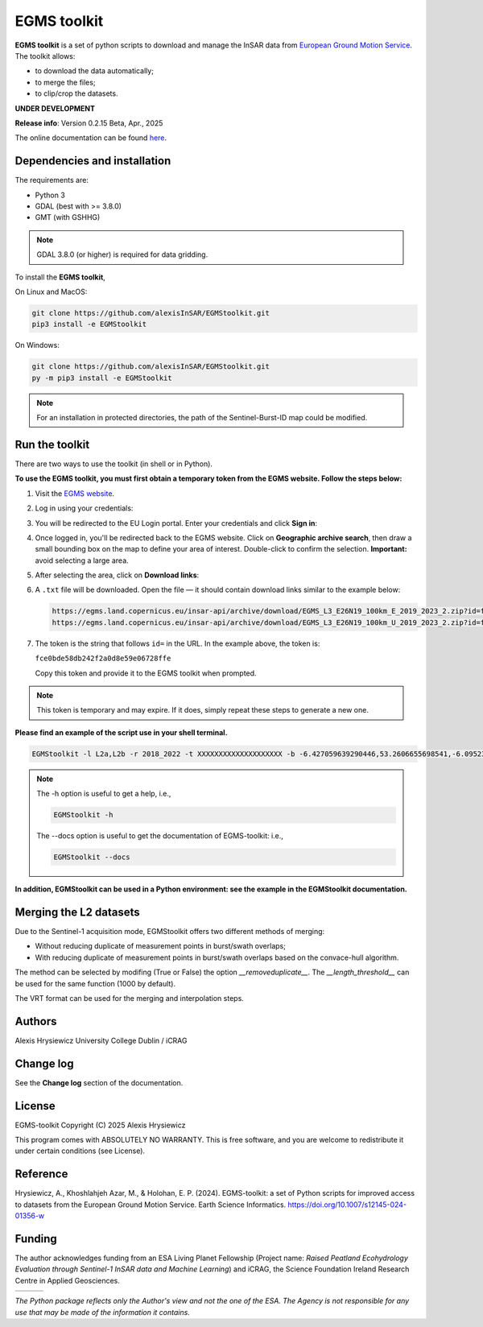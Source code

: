 EGMS toolkit
############

**EGMS toolkit** is a set of python scripts to download and manage the InSAR data from `European Ground Motion Service <https://egms.land.copernicus.eu>`_. The toolkit allows:

* to download the data automatically; 
* to merge the files; 
* to clip/crop the datasets.  

**UNDER DEVELOPMENT**

**Release info**: Version 0.2.15 Beta, Apr., 2025

The online documentation can be found `here <https://alexisinsar.github.io/EGMStoolkit/>`_.

Dependencies and installation 
=============================

The requirements are:

* Python 3
* GDAL (best with >= 3.8.0)
* GMT (with GSHHG)

.. note:: 

    GDAL 3.8.0 (or higher) is required for data gridding. 

To install the **EGMS toolkit**, 

On Linux and MacOS: 

.. code-block:: bash

    git clone https://github.com/alexisInSAR/EGMStoolkit.git
    pip3 install -e EGMStoolkit

On Windows: 

.. code-block:: bash

    git clone https://github.com/alexisInSAR/EGMStoolkit.git
    py -m pip3 install -e EGMStoolkit

.. note::

    For an installation in protected directories, the path of the Sentinel-Burst-ID map could be modified.

Run the toolkit
===============

There are two ways to use the toolkit (in shell or in Python). 

**To use the EGMS toolkit, you must first obtain a temporary token from the EGMS website. Follow the steps below:**

1. Visit the `EGMS website <https://egms.land.copernicus.eu/>`_.
2. Log in using your credentials:

   .. image:: private/login_step.png
      :width: 750px
      :alt: EGMS login page

3. You will be redirected to the EU Login portal. Enter your credentials and click **Sign in**:

   .. image:: private/sign_in_page_step.png
      :width: 750px
      :alt: EU Login

4. Once logged in, you'll be redirected back to the EGMS website. Click on **Geographic archive search**, then draw a small bounding box on the map to define your area of interest. Double-click to confirm the selection.  
   **Important:** avoid selecting a large area.

   .. image:: private/egms_search_step.png
      :width: 750px
      :alt: EGMS area selection

5. After selecting the area, click on **Download links**:

   .. image:: private/download_links_step.png
      :width: 750px
      :alt: EGMS download links

6. A ``.txt`` file will be downloaded. Open the file — it should contain download links similar to the example below:

   .. code-block:: text

      https://egms.land.copernicus.eu/insar-api/archive/download/EGMS_L3_E26N19_100km_E_2019_2023_2.zip?id=fce0bde58db242f2a0d8e59e06728ffe
      https://egms.land.copernicus.eu/insar-api/archive/download/EGMS_L3_E26N19_100km_U_2019_2023_2.zip?id=fce0bde58db242f2a0d8e59e06728ffe

7. The token is the string that follows ``id=`` in the URL. In the example above, the token is:

   ``fce0bde58db242f2a0d8e59e06728ffe``

   Copy this token and provide it to the EGMS toolkit when prompted.

.. note::  
   This token is temporary and may expire. If it does, simply repeat these steps to generate a new one.

**Please find an example of the script use in your shell terminal.**

.. code-block:: bash

    EGMStoolkit -l L2a,L2b -r 2018_2022 -t XXXXXXXXXXXXXXXXXXXX -b -6.427059639290446,53.2606655698541,-6.0952332730202095,53.41811986118854 -o ./Output_directory --track 1 --pass Ascending --nomerging -noclipping --quiet --clean

.. note:: 

    The -h option is useful to get a help, i.e., 
    
    .. code-block:: bash
        
        EGMStoolkit -h 

    The --docs option is useful to get the documentation of EGMS-toolkit: i.e., 

    .. code-block:: bash
        
        EGMStoolkit --docs     

**In addition, EGMStoolkit can be used in a Python environment: see the example in the EGMStoolkit documentation.**

Merging the L2 datasets
=======================

Due to the Sentinel-1 acquisition mode, EGMStoolkit offers two different methods of merging: 

* Without reducing duplicate of measurement points in burst/swath overlaps; 
* With reducing duplicate of measurement points in burst/swath overlaps based on the convace-hull algorithm.

The method can be selected by modifing (True or False) the option *__removeduplicate__*. The *__length_threshold__* can be used for the same function (1000 by default). 

The VRT format can be used for the merging and interpolation steps. 

Authors
=======

Alexis Hrysiewicz University College Dublin / iCRAG

Change log
==========

See the **Change log** section of the documentation. 

License
=======

EGMS-toolkit  Copyright (C) 2025  Alexis Hrysiewicz

This program comes with ABSOLUTELY NO WARRANTY. This is free software, and you are welcome to redistribute it under certain conditions (see License). 

Reference
=========

Hrysiewicz, A., Khoshlahjeh Azar, M., & Holohan, E. P. (2024). EGMS-toolkit: a set of Python scripts for improved access to datasets from the European Ground Motion Service. Earth Science Informatics. https://doi.org/10.1007/s12145-024-01356-w 

Funding
=======

The author acknowledges funding from an ESA Living Planet Fellowship (Project name: *Raised Peatland Ecohydrology Evaluation through Sentinel-1 InSAR data and Machine Learning*) and iCRAG, the Science Foundation Ireland Research Centre in Applied Geosciences.  

.. list-table::
   :widths: 75 75 75 
   :header-rows: 0

   * - .. image:: https://brand.esa.int/files/2020/05/ESA_logo_2020_Deep-1024x643.jpg
            :height: 100px
            :alt: ESA Logo
            :target: https://eo4society.esa.int/lpf/alexis-hrysiewicz/
     - .. image:: https://www.icrag-centre.org/t4media/iCRAG_RI_stacked-new_digital-01%20(2)(1).png
            :height: 100px
            :alt: iCRAG logo
            :target: https://www.icrag-centre.org
     - .. image:: https://www.ucd.ie/t4media/crest-ucd.svg
            :height: 75px
            :alt: UCD Logo
            :target: https://www.ucd.ie/

*The Python package reflects only the Author's view and not the one of the ESA. The Agency is not responsible for any use that may be made of the information it contains.*
